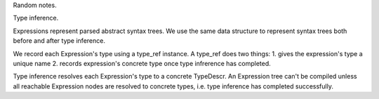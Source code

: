 Random notes.

Type inference.

Expressions represent parsed abstract syntax trees.
We use the same data structure to represent syntax trees both before and after
type inference.

We record each Expression's type using a type_ref instance.
A type_ref does two things:
1. gives the expression's type a unique name
2. records expression's concrete type once type infrerence has completed.

Type inference resolves each Expression's type to a concrete TypeDescr.
An Expression tree can't be compiled unless all reachable Expression nodes
are resolved to concrete types, i.e. type inference has completed successfully.
